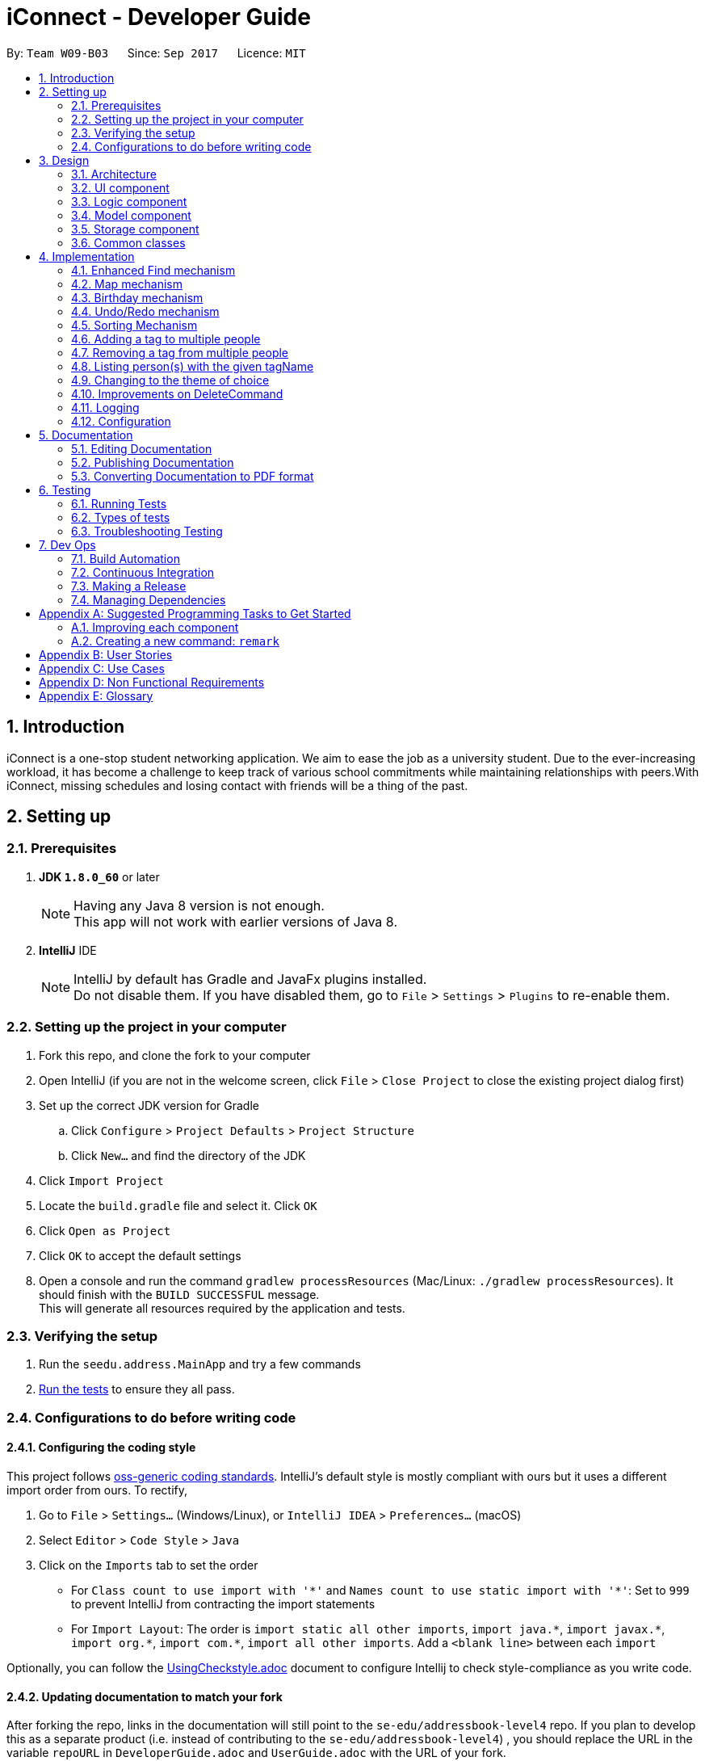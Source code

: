 ﻿= iConnect - Developer Guide
:toc:
:toc-title:
:toc-placement: preamble
:sectnums:
:imagesDir: images
:stylesDir: stylesheets
ifdef::env-github[]
:tip-caption: :bulb:
:note-caption: :information_source:
endif::[]
ifdef::env-github,env-browser[:outfilesuffix: .adoc]
:repoURL: https://github.com/CS2103AUG2017-W09-B3/main/tree/master

By: `Team W09-B03`      Since: `Sep 2017`      Licence: `MIT`

== Introduction

iConnect is a one-stop student networking application. We aim to ease the job as a university student. Due to the ever-increasing workload, it has become a challenge to keep track of various school commitments while maintaining relationships with peers.With iConnect, missing schedules and losing contact with friends will be a thing of the past.

== Setting up

=== Prerequisites

. *JDK `1.8.0_60`* or later
+
[NOTE]
Having any Java 8 version is not enough. +
This app will not work with earlier versions of Java 8.
+

. *IntelliJ* IDE
+
[NOTE]
IntelliJ by default has Gradle and JavaFx plugins installed. +
Do not disable them. If you have disabled them, go to `File` > `Settings` > `Plugins` to re-enable them.


=== Setting up the project in your computer

. Fork this repo, and clone the fork to your computer
. Open IntelliJ (if you are not in the welcome screen, click `File` > `Close Project` to close the existing project dialog first)
. Set up the correct JDK version for Gradle
.. Click `Configure` > `Project Defaults` > `Project Structure`
.. Click `New...` and find the directory of the JDK
. Click `Import Project`
. Locate the `build.gradle` file and select it. Click `OK`
. Click `Open as Project`
. Click `OK` to accept the default settings
. Open a console and run the command `gradlew processResources` (Mac/Linux: `./gradlew processResources`). It should finish with the `BUILD SUCCESSFUL` message. +
This will generate all resources required by the application and tests.

=== Verifying the setup

. Run the `seedu.address.MainApp` and try a few commands
. link:#testing[Run the tests] to ensure they all pass.

=== Configurations to do before writing code

==== Configuring the coding style

This project follows https://github.com/oss-generic/process/blob/master/docs/CodingStandards.md[oss-generic coding standards]. IntelliJ's default style is mostly compliant with ours but it uses a different import order from ours. To rectify,

. Go to `File` > `Settings...` (Windows/Linux), or `IntelliJ IDEA` > `Preferences...` (macOS)
. Select `Editor` > `Code Style` > `Java`
. Click on the `Imports` tab to set the order

* For `Class count to use import with '\*'` and `Names count to use static import with '*'`: Set to `999` to prevent IntelliJ from contracting the import statements
* For `Import Layout`: The order is `import static all other imports`, `import java.\*`, `import javax.*`, `import org.\*`, `import com.*`, `import all other imports`. Add a `<blank line>` between each `import`

Optionally, you can follow the <<UsingCheckstyle#, UsingCheckstyle.adoc>> document to configure Intellij to check style-compliance as you write code.

==== Updating documentation to match your fork

After forking the repo, links in the documentation will still point to the `se-edu/addressbook-level4` repo. If you plan to develop this as a separate product (i.e. instead of contributing to the `se-edu/addressbook-level4`) , you should replace the URL in the variable `repoURL` in `DeveloperGuide.adoc` and `UserGuide.adoc` with the URL of your fork.

==== Setting up CI

Set up Travis to perform Continuous Integration (CI) for your fork. See <<UsingTravis#, UsingTravis.adoc>> to learn how to set it up.

Optionally, you can set up AppVeyor as a second CI (see <<UsingAppVeyor#, UsingAppVeyor.adoc>>).

[NOTE]
Having both Travis and AppVeyor ensures your App works on both Unix-based platforms and Windows-based platforms (Travis is Unix-based and AppVeyor is Windows-based)

==== Getting started with coding

When you are ready to start coding,

1. Get some sense of the overall design by reading the link:#architecture[Architecture] section.
2. Take a look at the section link:#suggested-programming-tasks-to-get-started[Suggested Programming Tasks to Get Started].

== Design

=== Architecture

image::Architecture.png[width="600"]
_Figure 2.1.1 : Architecture Diagram_

The *_Architecture Diagram_* given above explains the high-level design of the App. Given below is a quick overview of each component.

[TIP]
The `.pptx` files used to create diagrams in this document can be found in the link:{repoURL}/docs/diagrams/[diagrams] folder. To update a diagram, modify the diagram in the pptx file, select the objects of the diagram, and choose `Save as picture`.

`Main` has only one class called link:{repoURL}/src/main/java/seedu/address/MainApp.java[`MainApp`]. It is responsible for,

* At app launch: Initializes the components in the correct sequence, and connects them up with each other.
* At shut down: Shuts down the components and invokes cleanup method where necessary.

link:#common-classes[*`Commons`*] represents a collection of classes used by multiple other components. Two of those classes play important roles at the architecture level.

* `EventsCenter` : This class (written using https://github.com/google/guava/wiki/EventBusExplained[Google's Event Bus library]) is used by components to communicate with other components using events (i.e. a form of _Event Driven_ design)
* `LogsCenter` : Used by many classes to write log messages to the App's log file.

The rest of the App consists of four components.

* link:#ui-component[*`UI`*] : The UI of the App.
* link:#logic-component[*`Logic`*] : The command executor.
* link:#model-component[*`Model`*] : Holds the data of the App in-memory.
* link:#storage-component[*`Storage`*] : Reads data from, and writes data to, the hard disk.

Each of the four components

* Defines its _API_ in an `interface` with the same name as the Component.
* Exposes its functionality using a `{Component Name}Manager` class.

For example, the `Logic` component (see the class diagram given below) defines it's API in the `Logic.java` interface and exposes its functionality using the `LogicManager.java` class.

image::LogicClassDiagram.png[width="800"]
_Figure 2.1.2 : Class Diagram of the Logic Component_

[discrete]
==== Events-Driven nature of the design

The _Sequence Diagram_ below shows how the components interact for the scenario where the user issues the command `delete 1`.

image::SDforDeletePerson.png[width="800"]
_Figure 2.1.3a : Component interactions for `delete 1` command (part 1)_

[NOTE]
Note how the `Model` simply raises a `AddressBookChangedEvent` when the Address Book data are changed, instead of asking the `Storage` to save the updates to the hard disk.

The diagram below shows how the `EventsCenter` reacts to that event, which eventually results in the updates being saved to the hard disk and the status bar of the UI being updated to reflect the 'Last Updated' time.

image::SDforDeletePersonEventHandling.png[width="800"]
_Figure 2.1.3b : Component interactions for `delete 1` command (part 2)_

[NOTE]
Note how the event is propagated through the `EventsCenter` to the `Storage` and `UI` without `Model` having to be coupled to either of them. This is an example of how this Event Driven approach helps us reduce direct coupling between components.

The sections below give more details of each component.

=== UI component

image::UiClassDiagram.png[width="800"]
_Figure 2.2.1 : Structure of the UI Component_

*API* : link:{repoURL}/src/main/java/seedu/address/ui/Ui.java[`Ui.java`]

The UI consists of a `MainWindow` that is made up of parts e.g.`CommandBox`, `ResultDisplay`, `PersonListPanel`, `StatusBarFooter`, `BrowserPanel` etc. All these, including the `MainWindow`, inherit from the abstract `UiPart` class.

The `UI` component uses JavaFx UI framework. The layout of these UI parts are defined in matching `.fxml` files that are in the `src/main/resources/view` folder. For example, the layout of the link:{repoURL}/src/main/java/seedu/address/ui/MainWindow.java[`MainWindow`] is specified in link:{repoURL}/src/main/resources/view/MainWindow.fxml[`MainWindow.fxml`]

The `UI` component,

* Executes user commands using the `Logic` component.
* Binds itself to some data in the `Model` so that the UI can auto-update when data in the `Model` change.
* Responds to events raised from various parts of the App and updates the UI accordingly.

=== Logic component

image::LogicClassDiagram.png[width="800"]
_Figure 2.3.1 : Structure of the Logic Component_

image::LogicCommandClassDiagram.png[width="800"]
_Figure 2.3.2 : Structure of Commands in the Logic Component. This diagram shows finer details concerning `XYZCommand` and `Command` in Figure 2.3.1_

*API* :
link:{repoURL}/src/main/java/seedu/address/logic/Logic.java[`Logic.java`]

.  `Logic` uses the `AddressBookParser` class to parse the user command.
.  This results in a `Command` object which is executed by the `LogicManager`.
.  The command execution can affect the `Model` (e.g. adding a person) and/or raise events.
.  The result of the command execution is encapsulated as a `CommandResult` object which is passed back to the `Ui`.

Given below is the Sequence Diagram for interactions within the `Logic` component for the `execute("delete 1")` API call.

image::DeletePersonSdForLogic.png[width="800"]
_Figure 2.3.1 : Interactions Inside the Logic Component for the `delete 1` Command_

=== Model component

image::ModelClassDiagram.png[width="800"]
_Figure 2.4.1 : Structure of the Model Component_

*API* : link:{repoURL}/src/main/java/seedu/address/model/Model.java[`Model.java`]

The `Model`,

* stores a `UserPref` object that represents the user's preferences.
* stores the Address Book data.
* exposes an unmodifiable `ObservableList<ReadOnlyPerson>` that can be 'observed' e.g. the UI can be bound to this list so that the UI automatically updates when the data in the list change.
* does not depend on any of the other three components.

=== Storage component

image::StorageClassDiagram.png[width="800"]
_Figure 2.5.1 : Structure of the Storage Component_

*API* : link:{repoURL}/src/main/java/seedu/address/storage/Storage.java[`Storage.java`]

The `Storage` component,

* can save `UserPref` objects in json format and read it back.
* can save the Address Book data in xml format and read it back.

=== Common classes

Classes used by multiple components are in the `seedu.addressbook.commons` package.

== Implementation

This section describes some noteworthy details on how certain features are implemented.

// tag::findmech[]
=== Enhanced Find mechanism

The enhanced version of find mechanism is facilitated by the `AddressBookParser`, which resides inside `LogicManager`. It allows you to search for person(s) by substrings of multiple different attributes (e.g. `Name`, `Phone`, `Email`, `Address`), which the case is insensitive for `Name`, `Email` and `Address` attributes.

You are only allowed to search by `Name`, `Phone`, `Email` or `Address`. Searching by `Tag` or `Birthday` is not allowed. In order to search by tags, you can use the tag-find (`t-find`) command.

The following diagram shows the inheritance diagram for Find command:

image::LogicCommandClassDiagram.png[width="800"]

When you are using the find command, you need to provided at least one keyword for any available attribute. Keywords of the same attribute need to be grouped together with a prefix (e.g. `n/`, `p/`, `e/`, `a/`). In this case, each prefix is allowed to appear at most once.

During the implementation, `FindCommandParser` class splits the keywords of different attributes by searching for the locations of the prefixes, and then stores the keywords into separate ArrayLists. As a `NameContainsKeywordsPredicate` needs to be passed to `FindCommand` class, all the keywords from the ArrayLists are added to the predicate in order with each prefix added in front for separation.

For example, the parser for name keywords is implemented this way:
[source,java]
----
int indexOfName = trimmedArgs.indexOf(PREFIX_NAME.getPrefix());

if (indexOfName != -1) {
    int index = 0;
    for (int i = 0; i < attributeIndexArray.length; i++) {
        if (attributeIndexArray[i] == indexOfName) {
            index = i;
            break;
        }
    }
    trimmedNames = trimmedArgs.substring(indexOfName + 2, attributeIndexArray[index + 1]).trim();
}

List<String> keyWordsToSearch = new ArrayList<>();

if (trimmedNames != null) {
    String[] nameKeywords = trimmedNames.split(" ");
    keyWordsToSearch.add(PREFIX_NAME.getPrefix());
    for (int i = 0; i < nameKeywords.length; i++) {
        keyWordsToSearch.add(nameKeywords[i]);
    }
}

NameContainsKeywordsPredicate predicate = new NameContainsKeywordsPredicate(keyWordsToSearch);
----

When `FindCommand` class is executing, the keywords are taken out from the predicate and stored into separate ArrayLists again by distinguishing the prefixes stored in front of each type of keywords. The reason we do this twice is because we want to keep the consistency of all the command classes instead of changing the parameter type passed into `FindCommand` class. The contacts can be searched separately by different attributes. For each attribute, every keyword is taken out and compared to the corresponding details of all the persons in the list. Once the keyword is matched to any substring of the person details, then the person's name will be stored into a list. After searching all the keywords, a name list with persons with details matching at least one keyword is obtained and passed to `updateFilteredPersonList` method. Finally, the person list is updated and displayed in the person list panel.

For example, searching for name keywords is implemented this way:
[source,java]
----
for (int i = 0; i < model.getAddressBook().getPersonList().size(); i++) {
    nameList.add(model.getAddressBook().getPersonList().get(i).getName().toString().toLowerCase());
}
for (int i = 0; i < nameKeywords.size(); i++) {
    for (int j = 0; j < nameList.size(); j++) {
        if (nameList.get(j).contains(nameKeywords.get(i).toLowerCase())) {
            matchedNames.add(nameList.get(j));
        }
    }
}

if (namesMatched != null) {
    namesToSearch.addAll(matchedNames);
}

NameContainsKeywordsPredicate updatedPredicate = new NameContainsKeywordsPredicate(namesToSearch);
model.updateFilteredPersonList(updatedPredicate);
----

The following sequence diagram shows how the find command works:

image::FindCommandSequenceDiagram.png[width="800"]

[NOTE]
If no argument is provided after the command word, an invalid format message will be shown.


[NOTE]
If no prefix is found inside the argument, then an invalid format message will be shown.


[NOTE]
If some dummy values are found before the first prefix and after the command word, then an invalid format message will be shown.


[NOTE]
If no keywords are provided after a prefix, then an invalid format message will be shown.


[NOTE]
If more than one same prefix is provided, then the person list will be searched only by keywords behind the first prefix.

==== Design Considerations

**Aspect:** Find person by `Address` keyword +
**Alternative 1 (current choice):** Find person by a single `Address` keyword +
**Pros:** We will not need to separate multiple addresses since it is difficult to distinguish. +
**Cons:** It is inconvenient to find multiple persons from different locations. +
**Alternative 2:** Separate different addresses by a special character (e.g. `;` or `*`) +
**Pros:** You are able to find person(s) staying at different locations. +
**Cons:** The find command becomes very long. It is hard for you to type all the addresses correctly.
// end::findmech[]

// tag::mapmech[]
=== Map mechanism

Map function shows you the home address of a person in Google Map, which is displayed in the centre browser view panel. It allows you to see your friend's location by specifying the index number of the person inside the app. In addition, by entering your current location, it can also show you the shortest path from your location to the selected person's location.

You are not allowed to find the locations of multiple persons by using this feature. Also, only one starting location is allowed when you are trying to find the route.

The following diagram shows the inheritance diagram for the Map commands:

image::MapCommandClassDiagram.png[width="800"]

When you are using the map-show `(m-show)` command, you need to specify the index number of the person whom you would like to see the location of. As for the map-route `(m-route)` command, apart from specifying the index number, you also need to add a prefix `a/` before you enter your current location. The prefix should appear only once.

During the implementation, map command parser class extracts the index number of the contact and passes the value to the corresponding map command. For `m-route` command, the parser class also extracts your current location by using the prefix symbol. The map command classes will post and raise an event once they are called, based on the parameters they have received.

If you enter `m-show` command, a `BrowserPanelShowLocationEvent` will start. It will build a Google map URL with the specified location of the person selected, and load the Google map in the browser panel.

The event for showing the location is implemented this way:
[source,java]
----
public class BrowserPanelShowLocationEvent extends BaseEvent {

    private final ReadOnlyPerson person;

    public BrowserPanelShowLocationEvent(ReadOnlyPerson person) {
        this.person = person;
    }

    @Override
    public String toString() {
        return this.getClass().getSimpleName();
    }

    public ReadOnlyPerson getNewSelection() {
        return person;
    }
}
----

The browser panel class that handles this event is implemented this way:
[source,java]
----
public void loadLocationPage(ReadOnlyPerson person) {
    loadPage(GOOGLE_MAP_SEARCH_URL_PREFIX + person.getAddress().toString().replaceAll(" ", "+")
            + GOOGLE_MAP_SEARCH_URL_SUFFIX);
}

public void loadPage(String url) {
    Platform.runLater(() -> browser.getEngine().load(url));
}

private void handleBrowserPanelShowLocationEvent(BrowserPanelShowLocationEvent event) {
    logger.info(LogsCenter.getEventHandlingLogMessage(event));
    loadLocationPage(event.getNewSelection());
}
----

If you enter `m-route` command, a `BrowserPanelFindRouteEvent` will start. It will build a Google map URL with the specified location of the person selected and your location, and load the Google map in the browser panel.

The event for displaying the route is implemented this way:
[source,java]
----
public class BrowserPanelFindRouteEvent extends BaseEvent {

    private final ReadOnlyPerson person;
    private final String address;

    public BrowserPanelFindRouteEvent(ReadOnlyPerson person, String address) {
        this.person = person;
        this.address = address;
    }

    @Override
    public String toString() {
        return this.getClass().getSimpleName();
    }

    public ReadOnlyPerson getSelectedPerson() {
        return person;
    }

    public String getAddress() {
        return address;
    }
}
----

The browser panel class that handles this event is implemented this way:
[source,java]
----
public void loadRoutePage(ReadOnlyPerson person, String address) {
    String startLocation = address.trim().replaceAll(" ", "+");
    String endLocation = person.getAddress().toString().trim().replaceAll(" ", "+");
    loadPage(GOOGLE_MAP_DIRECTION_URL_PREFIX + startLocation
            + GOOGLE_MAP_SEARCH_URL_SUFFIX + endLocation
            + GOOGLE_MAP_SEARCH_URL_SUFFIX);
}

public void loadPage(String url) {
    Platform.runLater(() -> browser.getEngine().load(url));
}

private  void handleBrowserPanelFindRouteEvent(BrowserPanelFindRouteEvent event) {
    logger.info(LogsCenter.getEventHandlingLogMessage(event));
    loadRoutePage(event.getSelectedPerson(), event.getAddress());
}
----

The following sequence diagrams show you how the Map commands work:

image::MapShowCommandSequenceDiagram.png[width="800"]

image::MapRouteCommandSequenceDiagram.png[width="800"]

[NOTE]
If no argument is provided after the command word, an invalid format message will be shown.


[NOTE]
If the index number provided is out of the bound of person list, an invalid person index message will be shown.


[NOTE]
If no prefix is found inside the argument when typing `m-route` command, then an invalid format message will be shown.

==== Design Considerations

**Aspect:** Locate a person in Google map +
**Alternative 1 (current choice):** Add the string value of address to Google map URL +
**Pros:** The process of finding the location using Google map is simple and straightforward. +
**Cons:** Google map is not able to find the location or route if the location is not in Singapore. +
**Alternative 2:** Use some other online maps (e.g. Baidu Map) +
**Pros:** You are able to find the location in the map even it is not in Singapore. +
**Cons:** The URL will not be changing during the process, thus it is not easy to achieve the map functions.
// end::mapmech[]

// tag::birthdaymech[]
=== Birthday mechanism

The birthday feature allows you to add/update/remove birthday to a selected person. The birthday value is not required when you add a person, since you might not know the birthday of every person. You are not allowed to use `edit` command to update person's birthday.

When you are executing the birthday related commands, only one person is allowed to be selected. The `BIRTHDAY` parameter needs to follow DD/MM/YYYY format. Only the valid date values are allowed to be stored into person's birthday.

The following diagram shows the inheritance diagram for Birthday commands:

image::BirthdayCommandClassDiagram.png[width="800"]

During the implementation, birthday commands parser classes extracts the index number of the person as well as birthday value, and passes them to the corresponding birthday classes. The default birthday value of each person is `01/01/1900`. To add birthday to a person, we actually updated the person's birthday with the new birthday value. To delete a person's birthday, we just update the person's birthday and set it as default value. Updating a person's birthday is similar to adding birthday to the person. The two functions are the same in implementation.

Each time a person is selected from the person list panel, we check the value of the selected person's birthday. If it is default value, it will not be shown in the person details panel.

The adding birthday function is implemented this way:
[source,java]
----
List<ReadOnlyPerson> lastShownList = model.getFilteredPersonList();
    if (targetIndex.getZeroBased() >= lastShownList.size()) {
        throw new CommandException(Messages.MESSAGE_INVALID_PERSON_DISPLAYED_INDEX);
    }

    ReadOnlyPerson currentPerson = lastShownList.get(targetIndex.getZeroBased());
    Person personToEdit = (Person) lastShownList.get(targetIndex.getZeroBased());
    personToEdit.setBirthday(birthdayToAdd);

    try {
        model.updatePerson(currentPerson, personToEdit);
    } catch (DuplicatePersonException dpe) {
        throw new CommandException(MESSAGE_DUPLICATE_PERSON);
    } catch (PersonNotFoundException pnfe) {
        throw new AssertionError("The target person cannot be missing");
    }

    model.updateFilteredPersonList(PREDICATE_SHOW_ALL_PERSONS);

    EventsCenter.getInstance().post(new JumpToListRequestEvent(targetIndex));

    return new CommandResult(String.format(MESSAGE_ADD_BIRTHDAY_SUCCESS, personToEdit));
----

The removing birthday function is implemented this way:
[source,java]
----
List<ReadOnlyPerson> lastShownList = model.getFilteredPersonList();
    if (targetIndex.getZeroBased() >= lastShownList.size()) {
        throw new CommandException(Messages.MESSAGE_INVALID_PERSON_DISPLAYED_INDEX);
    }

    ReadOnlyPerson currentPerson = lastShownList.get(targetIndex.getZeroBased());
    Person personToEdit = (Person) lastShownList.get(targetIndex.getZeroBased());
    Birthday birthdayToAdd = new Birthday();
    personToEdit.setBirthday(birthdayToAdd);

    try {
        model.updatePerson(currentPerson, personToEdit);
    } catch (DuplicatePersonException dpe) {
        throw new CommandException(MESSAGE_DUPLICATE_PERSON);
    } catch (PersonNotFoundException pnfe) {
        throw new AssertionError("The target person cannot be missing");
    }

    model.updateFilteredPersonList(PREDICATE_SHOW_ALL_PERSONS);

    EventsCenter.getInstance().post(new JumpToListRequestEvent(targetIndex));

    return new CommandResult(String.format(MESSAGE_REMOVE_BIRTHDAY_SUCCESS, personToEdit));
----

The following sequence diagrams show you how the birthday commands work:

image::BirthdayAddCommandSequenceDiagram.png[width="800"]

image::BirthdayRemoveCommandSequenceDiagram.png[width="800"]

[NOTE]
If no argument is provided after the command word, an invalid format message will be shown.


[NOTE]
If the index number provided is out of the bound of person list, an invalid person index message will be shown.


[NOTE]
If an invalid birthday is provided for birthday-remove command, an invalid input birthday message will be shown.

==== Design Considerations

**Aspect:** Birthday value of a contact +
**Alternative 1 (current choice):** Every person without specifying a birthday has a default birthday value `01/01/1900` +
**Pros:** It is easy to create a person object without specifying the birthday value. +
**Cons:** The birthday will not be shown in the person details panel if the person's birthday is exactly the default birthday. +
**Alternative 2:** Initialize a person's birthday only when a birthday is added to the person, and set the birthday object as `null` when deleting the birthday +
**Pros:** There is no default birthday for each person, thus any date can be shown in person details panel. +
**Cons:** It is not convenient every time we want to create a new person object.
// end::birthdaymech[]

// tag::undoredo[]
=== Undo/Redo mechanism

The undo/redo mechanism is facilitated by an `UndoRedoStack`, which resides inside `LogicManager`. It supports undoing and redoing of commands that modifies the state of the address book (e.g. `add`, `edit`). Such commands will inherit from `UndoableCommand`.

`UndoRedoStack` only deals with `UndoableCommands`. Commands that cannot be undone will inherit from `Command` instead. The following diagram shows the inheritance diagram for commands:

image::LogicCommandClassDiagram.png[width="800"]

As you can see from the diagram, `UndoableCommand` adds an extra layer between the abstract `Command` class and concrete commands that can be undone, such as the `DeleteCommand`. Note that extra tasks need to be done when executing a command in an _undoable_ way, such as saving the state of the address book before execution. `UndoableCommand` contains the high-level algorithm for those extra tasks while the child classes implements the details of how to execute the specific command. Note that this technique of putting the high-level algorithm in the parent class and lower-level steps of the algorithm in child classes is also known as the https://www.tutorialspoint.com/design_pattern/template_pattern.htm[template pattern].

Commands that are not undoable are implemented this way:
[source,java]
----
public class ListCommand extends Command {
    @Override
    public CommandResult execute() {
        // ... list logic ...
    }
}
----

With the extra layer, the commands that are undoable are implemented this way:
[source,java]
----
public abstract class UndoableCommand extends Command {
    @Override
    public CommandResult execute() {
        // ... undo logic ...

        executeUndoableCommand();
    }
}

public class DeleteCommand extends UndoableCommand {
    @Override
    public CommandResult executeUndoableCommand() {
        // ... delete logic ...
    }
}
----

Suppose that the user has just launched the application. The `UndoRedoStack` will be empty at the beginning.

The user executes a new `UndoableCommand`, `delete 5`, to delete the 5th person in the address book. The current state of the address book is saved before the `delete 5` command executes. The `delete 5` command will then be pushed onto the `undoStack` (the current state is saved together with the command).

image::UndoRedoStartingStackDiagram.png[width="800"]

As the user continues to use the program, more commands are added into the `undoStack`. For example, the user may execute `add n/David ...` to add a new person.

image::UndoRedoNewCommand1StackDiagram.png[width="800"]

[NOTE]
If a command fails its execution, it will not be pushed to the `UndoRedoStack` at all.

The user now decides that adding the person was a mistake, and decides to undo that action using `undo`.

We will pop the most recent command out of the `undoStack` and push it back to the `redoStack`. We will restore the address book to the state before the `add` command executed.

image::UndoRedoExecuteUndoStackDiagram.png[width="800"]

[NOTE]
If the `undoStack` is empty, then there are no other commands left to be undone, and an `Exception` will be thrown when popping the `undoStack`.

The following sequence diagram shows how the undo operation works:

image::UndoRedoSequenceDiagram.png[width="800"]

The redo does the exact opposite (pops from `redoStack`, push to `undoStack`, and restores the address book to the state after the command is executed).

[NOTE]
If the `redoStack` is empty, then there are no other commands left to be redone, and an `Exception` will be thrown when popping the `redoStack`.

The user now decides to execute a new command, `clear`. As before, `clear` will be pushed into the `undoStack`. This time the `redoStack` is no longer empty. It will be purged as it no longer make sense to redo the `add n/David` command (this is the behavior that most modern desktop applications follow).

image::UndoRedoNewCommand2StackDiagram.png[width="800"]

Commands that are not undoable are not added into the `undoStack`. For example, `list`, which inherits from `Command` rather than `UndoableCommand`, will not be added after execution:

image::UndoRedoNewCommand3StackDiagram.png[width="800"]

The following activity diagram summarize what happens inside the `UndoRedoStack` when a user executes a new command:

image::UndoRedoActivityDiagram.png[width="200"]

==== Design Considerations

**Aspect:** Implementation of `UndoableCommand` +
**Alternative 1 (current choice):** Add a new abstract method `executeUndoableCommand()` +
**Pros:** We will not lose any undone/redone functionality as it is now part of the default behaviour. Classes that deal with `Command` do not have to know that `executeUndoableCommand()` exist. +
**Cons:** Hard for new developers to understand the template pattern. +
**Alternative 2:** Just override `execute()` +
**Pros:** Does not involve the template pattern, easier for new developers to understand. +
**Cons:** Classes that inherit from `UndoableCommand` must remember to call `super.execute()`, or lose the ability to undo/redo.

---

**Aspect:** How undo & redo executes +
**Alternative 1 (current choice):** Saves the entire address book. +
**Pros:** Easy to implement. +
**Cons:** May have performance issues in terms of memory usage. +
**Alternative 2:** Individual command knows how to undo/redo by itself. +
**Pros:** Will use less memory (e.g. for `delete`, just save the person being deleted). +
**Cons:** We must ensure that the implementation of each individual command are correct.

---

**Aspect:** Type of commands that can be undone/redone +
**Alternative 1 (current choice):** Only include commands that modifies the address book (`add`, `clear`, `edit`). +
**Pros:** We only revert changes that are hard to change back (the view can easily be re-modified as no data are lost). +
**Cons:** User might think that undo also applies when the list is modified (undoing filtering for example), only to realize that it does not do that, after executing `undo`. +
**Alternative 2:** Include all commands. +
**Pros:** Might be more intuitive for the user. +
**Cons:** User have no way of skipping such commands if he or she just want to reset the state of the address book and not the view. +
**Additional Info:** See our discussion  https://github.com/se-edu/addressbook-level4/issues/390#issuecomment-298936672[here].

---

**Aspect:** Data structure to support the undo/redo commands +
**Alternative 1 (current choice):** Use separate stack for undo and redo +
**Pros:** Easy to understand for new Computer Science student undergraduates to understand, who are likely to be the new incoming developers of our project. +
**Cons:** Logic is duplicated twice. For example, when a new command is executed, we must remember to update both `HistoryManager` and `UndoRedoStack`. +
**Alternative 2:** Use `HistoryManager` for undo/redo +
**Pros:** We do not need to maintain a separate stack, and just reuse what is already in the codebase. +
**Cons:** Requires dealing with commands that have already been undone: We must remember to skip these commands. Violates Single Responsibility Principle and Separation of Concerns as `HistoryManager` now needs to do two different things. +
// end::undoredo[]

//tag::sortmech[]
=== Sorting Mechanism

The sorting mechanism is facilitated by `SortCommandParser` and `SortCommand`, with both classes residing in the `Logic` component of the address book. Since the address book state will be modified during the sorting process, the `sort` has to be undoable.

`SortCommandParser` takes in an argument in the form of `[PREFIX]/[ORDER]` that defines how `UniquePersonList` should be sorted, with `PREFIX` specifying the sort type and `ORDER` specifying the sort order. It first checks for validity against a regular expression. Once verified, the argument will be tokenized to identify the sort order and sort type. A `SortCommand` object is then created with the identified sort type and sort order.

The `PREFIX` can be any of the following: `n/` for sorting persons by name, `p/` for sorting persons by phone number, `e/` for sorting persons by email, `a/` for sorting persons by address and `t/` for sorting persons by the time they was first added into the address book. The `ORDER` can be either `asc` for sorting in ascending order or `dsc` for sorting in descending order. Suppose both `PREFIX` and `ORDER` are not specified, the argument will be defaulted to name in ascending order. Alternatively, suppose the `ORDER` is not specified, it will be defaulted to ascending.

Upon execution of `SortCommand`, a `Comparator<ReadOnlyPerson>` will be initialised based on the sort type and sort order it receives. A `sortPerson` function call will be made to `Model`, which propagates down to `UniquePersonList`, where the sorting of the `internalList` occurs. Since sorting of `internalList` results in the change of state to address book, `SortCommand` is to be implemented as an `UndoableCommand`.

image::LogicCommandClassDiagram_Sort.png[width="800"]

[NOTE]
Implementation of Sorting Mechanism requires both the manipulation of `Logic` and `Model` component of address book.

The following sequence diagram shows the flow of operation from the point the address book receives an input to the output of the result.

image::SortPersonSdForLogic.png[width="800"]

[NOTE]
If the list is found to be empty, an `EmptyListException` will be thrown from `UniquePersonList`. The command should be terminated without any state change, keeping the redoStack clean of changes.

==== Design Considerations

**Aspect:** Initialising of `Comparator<ReadOnlyPerson>` +
**Alternative 1 (current choice):** Initialise in `SortCommand` +
**Pros:** Clear separation of concerns, `SortCommandParser` to handle identifying of attribute to sort by only. +
**Cons:** Hard for new developers to follow as other commands like `AddCommand` handles object creation in its parser. +
**Alternative 2: ** Initialise in `UniquePersonList` +
**Pros:** Straightforward as initialises the `Comparator` where it is used. +
**Cons:** `UniquePersonList` is at a lower level and should only handle a minimal set of `Person` related operations, and not logical operations like string matching. +

---

**Aspect:** Sorting by multiple attribute +
**Alternative 1 (current choice):** Only allows sorting by single attribute +
**Pros:** Fast and arguments to input is straightforward. +
**Cons:** Unable to have fine grain control of how list should appear. +
**Alternative 2:** Allow sorting by multiple attribute +
**Pros:** Enables fine grain control of how list should appear. +
**Cons:** Not necessary as effect is only obvious when contact list is long and has multiple common names. As target audience for iConnect are students, contact list will not be more than few thousand contacts long. +

---

**Aspect:** Justification for sorting contacts by time added +
**Alternative 1 (current choice):** Allows sorting by time added +
**Pros:** iConnect is design to be an all-in-one scheduling app where it is left open for extended period of time for students to check schedule. Previous implementations required user to exit and relaunch the application for viewing contacts in chronological order again. By allowing sorting by time added, user are also able to toggle to see recently added contacts first. +
**Cons:** Extra attribute has to be added to each user. +
**Alternative 2:** Not implementing sorting by time added +
**Pros:** Can be achieved by restarting app. +
**Cons:** Requires restarting of app which waste time and processing resources when list is long. +
//end::sortmech[]

// tag::tagadd[]
=== Adding a tag to multiple people

Adding a tag to multiple people is facilitated by `TagAddCommand`, which extends `UndoableCommand`, it supports undoing and redoing of commands that modifies the state of the address book.

The following sequence diagram shows the flow of operation from the point the address book receives an input to the output of the result.

image::TagAddCommandSequenceDiagram.png[width="800"]

TagAddCommand is implemented in this way:
[source,java]
----
public class TagAddCommand extends UndoableCommand {
@Override
    public CommandResult executeUndoableCommand() throws CommandException {
        // ... TagAddCommand logic ...
    }
}
----

For example, the user input might be `t-add 1 2 3 college friend`. +

After the command word `t-add` is parsed at the `AddresBookParser`, the remaining user input(indices in the list, tag to add), in the example `1 2 3 college friend`, will be passed to and parsed by `TagAddCommandParser`.

Different from the previous limitation on the choice of word for `tag`, which is `Alnum`, we allow multiple words `tagName` as well, such as `college friend`.

The change of `tagName` format requires a new algorithm for parsing in the `TagAddCommandParser`.
The key is to differentiate between indices and `tagName`. The parser algorithm would first split the input string into parts by space as delimiter. +
It would then determine whether each part is a word or a number, the parser keeps track of the last recognized number.
After processing the entire user input, the parser would treat all parts before the last recognized number as indices and those after it as `tagName`.
In this case, as `3` is the last part that is numeric, `1 2 3` is treated as indices and `college friend` is treated as `tagName`. +

The command `t-add` is also used to add in `favourite` tag, for example `t-add 1 2 3 favourite`. +
Person(s) with `favourite` tag will have a small coral circle next to the person's name. And person(s) with `favourite` tag would always be pinned to top of the person list. +
We also allow other words containing `fav` as `favourite`, such as `favo`. +

The `TagAddCommandParser` returns `TagAddCommand` after execution, which will be further processed by `logic` component.

TagAddCommandParser is implemented in this way:
[source,java]
----
public class TagAddCommandParser implements Parser<TagAddCommand> {

    public TagAddCommand parse(String args) throws ParseException {
        // ... TagAddCommandParser logic ...
    }
}
----

==== Design Considerations

**Aspect:** Implementation of adding a tag to person(s) by indices +
**Alternative 1 (current choice):** Add a new Command class `TagAddCommand` +
**Pros:** Having a separate command for adding a tag is consistent with a series of tag related operations we designed to have. We can implements `UndoableCommand` Abstract Class, so that we have undo/redo functionality +
**Cons:** Have to add in a new Command class and the corresponding parser class +
**Alternative 2:** Rewrite EditCommand class +
**Pros:** We only need to change a small part of code and the undo/redo functionality can be preserved +
**Cons:** The current `EditCommand` only enables the user to edit one person at a time, which makes adding a tag to multiple contacts tedious.

---

**Aspect:** Implementation of parsing a TagAddCommand +
**Alternative 1 (current choice):** Add a new Parser class `TagAddCommandParser` +
**Pros:** We can design the input format for TagAddCommand and customize the parser +
**Cons:** Have to add in a new Parser class +
**Alternative 2:** Rewrite EditCommandParser class +
**Pros:** We only need to change a small part of code +
**Cons:** User input is restricted by the EditCommand input format.

---

**Aspect:** Whether to accept user input that has partially invalid indices +
**Alternative 1 (current choice):** Do not accept +
**Pros:** Easy to implement +
**Cons:** User have to type in the valid indices again +
**Alternative 2:** Ignore the invalid indices +
**Pros:** It is efficient for the user +
**Cons:** Difficult to implement.

---

**Aspect:** Whether to have another command to set person(s) as `favourite` +
**Alternative 1 (current choice):** Setting `favourite` utilize the current `t-add` command +
**Pros:** User does not need to remember extra commands and treating `favourite` as `tag` is intuitive. Other tag-related operations such as `t-remove` and `t-find` can also be used to manipulate `favourite` tag +
**Cons:** Computational costly to determine whether person(s) are set as `favourite`, as the entire `tagList` needs to be iterated +
**Alternative 2:** Have a separate set of commands for `favourite` +
**Pros:** Have a clear separation of functions +
**Cons:** Not user friendly.
// end::tagadd[]

// tag::tagremove[]
=== Removing a tag from multiple people

You can remove a tag from multiple people. This is realized using `TagRemoveCommand`, which extends `UndoableCommand`, it supports undoing and redoing of commands that modifies the state of the address book.

The following sequence diagram shows the flow of operation from the point the address book receives an input to the output of the result.

image::TagRemoveCommandSequenceDiagram.png[width="800"]

TagRemoveCommand is implemented in this way:
[source,java]
----
public class TagRemoveCommand extends UndoableCommand {
@Override
    public CommandResult executeUndoableCommand() throws CommandException {
        // ... TagRemoveCommand logic ...
    }
}
----

For example, the user input might be `t-remove 1 2 3 college friend`. +
After the command word `t-remove` is parsed at the `AddresBookParser`, the remaining user input(indices in the list, tag to remove), in the example `1 2 3 college friend`, will be passed to and parsed by `TagRemoveCommandParser`.

We also support multiple words as `tagName`, as long as the first word in `tagName` is not a number. +
This is because the key is to differentiate between indices and `tagName` is by identifying the last recognized number. If a `tagName` has its first word as a number, that word would be treated as index instead. +
In this case, as `3` is the last part that is numeric, `1 2 3` is treated as indices and `college friend` is treated as `tagName`. +

`tagName` keyed in by the user must be of the exact match with the actual `tagName` in order for that `tag` to be removed successfully except for `favourite` tag. +
As `tagName` for `favourite` is not shown explicitly to the user other than a coral circle next to the person(s) name, and user can key in any words containing `fav` to indicate `favourite`, +
It would unpractical to still look for exact match for `tagName`, thus, additional checks need to be done to determine whether the user wants to remove a `favourite` and whether the person(s) selected has `favourite` tag.

The `TagRemoveCommandParser` returns `TagRemoveCommand` after execution, which will be further processed by `logic` component.

TagRemoveCommandParser is implemented in this way:
[source,java]
----
public class TagRemoveCommandParser implements Parser<TagRemoveCommand> {

    public TagRemoveCommand parse(String args) throws ParseException {
        // ... TagRemoveCommandParser logic ...
    }
}
----

==== Design Considerations

**Aspect:** Whether to accept user input that has partially invalid indices +
**Alternative 1 (current choice):** Do not accept +
**Pros:** Easy to implement +
**Cons:** User have to type in the valid indices again +
**Alternative 2:** Ignore the invalid indices +
**Pros:** It is efficient for the user +
**Cons:** Difficult to implement.

**Aspect:** Whether to accept user input that includes someone without the given tag to remove +
**Alternative 1 (current choice):** Do not accept +
**Pros:** Easy to implement +
**Cons:** User have to type in the valid indices again +
**Alternative 2:** Ignore the invalid indices +
**Pros:** It is efficient for the user +
**Cons:** Difficult to implement and might be an issue for undo/redo operation.

**Aspect:** Whether to accept user to key in only substring of `tagName` to remove that tag +
**Alternative 1 (current choice):** Do not accept except for `favourite` tag +
**Pros:** Prevent the user from removing extra `tags` +
**Cons:** User have to type in multiple times to remove similar `tag`s such as `friend` and `college friend` +
**Alternative 2:** Remove all `tag`s containing the given substring +
**Pros:** Efficient for the user +
**Cons:** The user might not want to remove all tags containing the substring.
// end::tagremove[]

// tag::tagfind[]
=== Listing person(s) with the given tagName

You can find out person(s) with the given `tagName`. This is realized using `TagFindCommand`.

The following sequence diagram shows the flow of operation from the point the address book receives an input to the output of the result.

image::TagFindCommandSequenceDiagram.png[width="800"]

`t-find` command shows all person(s) with tag containing or contained in the given `tagName`. TagFindCommandParser passes a TagMatchingKeywordPredicate to TagFindCommand to update filteredPersonList.
//end::tagfind[]

// tag::changetheme[]
=== Changing to the theme of choice

You can change to your theme of choice. There are 3 themes currently, `Twilight`, `Sunburst` and `Minimalism`. This command is not undoable.

SwitchThemeCommand is implemented in this way:

For example, the user input might be `theme Twilight`. +
After the command word `theme` is parsed at the `AddresBookParser`, the remaining user input(theme of choice), in the example `Twilight`, will be passed to and parsed by `SwitchThemeCommandParser`.
We also support other words other than the actual theme name for theme of choice, it might also be `dark` for `Twilight`; `bright` for `Sunburst` and `default` for `Minimalism`. +
If you only key in `theme`, an error message suggesting the use of this command will be shown in the `result box`. +
You can just key in the index of your theme of choice instead of the words. +

image::SwitchThemeCommandErrorMessage.png[width="800"]

If you key in an invalid index, an error message suggesting invalid index will be shown in the `result box`.

image::SwitchThemeCommandInvalidIndex.png[width="800"]

If you key in an unknown theme word, an error message suggesting unknown theme word will be shown in the `result box`.

image::SwitchThemeCommandInvalidWord.png[width="800"]

The `SwitchThemeParser` returns `SwitchThemeCommand` after execution, which will be further processed by `logic` component.

==== Design Considerations

**Aspect:** How to make the command more intuitive +
**Alternative 1 (current choice):** Accept more aliases for theme of choice +
**Pros:** The user does not need to type the full theme name +
**Cons:** Difficult to implement +
**Alternative 2:** Accept only the official theme names +
**Pros:** Easy to implement +
**Cons:** Not user friendly.
// end::changetheme[]

// tag::delete[]
=== Improvements on DeleteCommand

We have improved the delete command to let it be able to delete by multiple indexes or a name with prefix. The reason why we do this is to improve the efficiency to delete the contacts.The prefix for deleting by name is `n/`. The prefix for deleting by indexes is `I/`.

The following sequence diagram shows how the delete command works:

image::DeleteCommandSequenceDiagram.png[width="800"]

You can see that the way we implemented this is to change the DeleteCommandParser and DeleteCommand.

As for the DeleteCommandParser, we check whether there is the prefix we want in the userInput. Once the prefix is identified, if it is a `n/`, it will directly return back the parameters to DeleteCommand. If it is a `I/`, the parameters will be parsed by ParserUtil and return back the results to DeleteCommand.

For example, the parser for Index is implemented this way:
[source,java]
----
public static ArrayList<Index> parseIndexes(String oneBasedIndexes) throws IllegalValueException {
        String[] ns = oneBasedIndexes.trim().split(" ");
        ArrayList<Index> numbers = new ArrayList<>();
        boolean allvalid = true;
        for (String a : ns) {
            String s = a.trim();
            if (StringUtil.isNonZeroUnsignedInteger(s)) {
                numbers.add(Index.fromOneBased(Integer.parseInt(s)));
            } else {
                allvalid = false;

            }
        }
        if (!allvalid) {
            throw new IllegalValueException(MESSAGE_INVALID_INDEX);
        }
        return numbers;

    }
----

As for the DeleteCommand, you can use it to deal with two kinds of parameters: a list of indexes or a name string. If it is a list of indexes, the DeleteCommand will check whether the indexes are within the size of all persons and assert command failure if there is an illegal index. If it is a name string, the DeleteCommand will assert command failure when there is no such person in the list with name given and when there are multiple persons with the same name given.

For example, the command delete people by index is implemented this way:
[source,java]
----
 List<ReadOnlyPerson> lastShownList =  model.getFilteredPersonList();
 ArrayList<ReadOnlyPerson> personstodelete =  new ArrayList<ReadOnlyPerson>();
 //...delete name logic
 for (Index s: targetIndexs) {
     if (s.getZeroBased() >= lastShownList.size()) {
          allvalid = false;
         } else {
          personstodelete.add(lastShownList.get(s.getZeroBased()));
          exist = true;
         }
 }
 //...dealing duplicate logic...
 if (allvalid && exist) {
    try {
        model.deletePerson(personstodelete);
    }
    //...catch exception logic...
 }
----
[NOTE]
If your input doesn't start with correct prefix, then the command can't identify what kind of input it deals with, and a `ParseException` will be thrown when parsing.

[NOTE]
If your input contains illegal values or nothing after the prefix, the the command can't identify the target person, and a `ParseException` will be thrown when parsing.

[NOTE]
If your input is index and it is out of bound of person list, then the command can't find the person to delete, and a `CommandException` will be thrown when processsing.

[NOTE]
If your input is a name and there is no person with such name in the list, then the command can't find the person to delete, and a `CommandException` will be thrown when processsing.

Moreover, if there is more than one person in the list with the name give, then the command don't know which one ot delete. It will show all the person with same name in GUI and remind the user to choose one to delete.


==== Design Considerations

**Aspect:**  Implementation of `DeleteCommandParser` +
**Alternative 1 (current choice):**  Add a prefix after the command word to distinguish between delete by name or indexes. +
**Pros:**  It is more convenient to identify the type of input to deal with. +
**Cons:**  It is less convenient for users to type in the prefix. +
**Alternative 2:** Use the type of first input word after command word to differentiate. +
**Pros:**  It is more convenient for the users to type. +
**Cons:** It is harder for the developer to find the type if the users give a name with all numbers to a contact.

---

**Aspect:**  How to deal with multiple persons with same name condition +
**Alternative 1 (current choice):**  Do not delete the persons and show all the persons with the same target name on the list. Remind the user to decide which one to delete. +
**Pros:**  It considers more about the users. Try to ensure the target is the person who the users want to delete. +
**Cons:**  It cost users more time to delete a person if they don't know the index of the target. +
**Alternative 2:** Delete the first person with the name in the list and show it to user. +
**Pros:**  It cost users less time to delete a person if they know the sequence of the persons with the same name. +
**Cons:** It is hard to guarantee the right person is deleted. The user may need to redo to fix it.
// end::delete[]

// tag::help[]
===Improvement on HelpCommand

We make the help command to be able to alert the usage of a speified command.

The way we do it is to make the help command paser to identify the command word after 'help' and show the command usage of that command.

For example, you can see the implementation of the help command parser as follow:
[source,java]
----
public HelpCommand parse(String args) throws ParseException {
    String input = args.toLowerCase().trim();

    if (input.equals(AddCommand.COMMAND_WORD) || input.equals(AddCommand.COMMAND_WORD_2)
        || input.equals(AddCommand.COMMAND_WORD_3)) {
        return new HelpCommand("add");
    }//... other command logic...
}
----
[NOTE]
If the input command word after 'help' can not be identified, then you will see the whole UserGuide.
// end::help[]

// tag::bin[]
===RecycleBin Mechanism

We design a recycle bin in the iConnect to store the person removed from address book. In this way, users can restore the people they wrongly deleted. You may think that it can be done by udno/redo command. Actually, if users want to restore a person they deleted long time ago, then the undo/redo command would not hlep.

The users can interact with bin using four commands:'bin-list', 'bin-delete', 'bin-clear', 'bin-restore';

The way we deal with recycle bin storage is the same as we deal with addressbook storage. We store the recycle bin as a xml file and read and save it in the same way as address book storage. Then we put the addressbook and recycleibn into model.

*Bin commands*

* `bin-list` : List all the people in the recycle bin in list.
* `bin-delete` : Delete the people in the recycle bin by index as shown in the list.
* `bin-clear` : Delete all the peopel in the recycle bin.
* `bin-restore` : Restore the people in the recycle bin to address book by index.

[NOTE]
If we find duplicate people when moving a person to recyclebin or moving a person to addressbook, then this person will be omitted and directly remove.
// end::bin[]

// tag::export[]
===Exporting

We are using 'java.io.File' and 'java.io.FileWriter' to export address book data.

* The filepath should be a complete path to a specific location of a empty txt file in your computer.
* The order of the output information is 'person', 'tag', 'event';
// end::export[]

=== Logging

We are using `java.util.logging` package for logging. The `LogsCenter` class is used to manage the logging levels and logging destinations.

* The logging level can be controlled using the `logLevel` setting in the configuration file (See link:#configuration[Configuration])
* The `Logger` for a class can be obtained using `LogsCenter.getLogger(Class)` which will log messages according to the specified logging level
* Currently log messages are output through: `Console` and to a `.log` file.

*Logging Levels*

* `SEVERE` : Critical problem detected which may possibly cause the termination of the application
* `WARNING` : Can continue, but with caution
* `INFO` : Information showing the noteworthy actions by the App
* `FINE` : Details that is not usually noteworthy but may be useful in debugging e.g. print the actual list instead of just its size

=== Configuration

Certain properties of the application can be controlled (e.g App name, logging level) through the configuration file (default: `config.json`).



== Documentation

We use asciidoc for writing documentation.

[NOTE]
We chose asciidoc over Markdown because asciidoc, although a bit more complex than Markdown, provides more flexibility in formatting.

=== Editing Documentation

See <<UsingGradle#rendering-asciidoc-files, UsingGradle.adoc>> to learn how to render `.adoc` files locally to preview the end result of your edits.
Alternatively, you can download the AsciiDoc plugin for IntelliJ, which allows you to preview the changes you have made to your `.adoc` files in real-time.

=== Publishing Documentation

See <<UsingTravis#deploying-github-pages, UsingTravis.adoc>> to learn how to deploy GitHub Pages using Travis.

=== Converting Documentation to PDF format

We use https://www.google.com/chrome/browser/desktop/[Google Chrome] for converting documentation to PDF format, as Chrome's PDF engine preserves hyperlinks used in webpages.

Here are the steps to convert the project documentation files to PDF format.

.  Follow the instructions in <<UsingGradle#rendering-asciidoc-files, UsingGradle.adoc>> to convert the AsciiDoc files in the `docs/` directory to HTML format.
.  Go to your generated HTML files in the `build/docs` folder, right click on them and select `Open with` -> `Google Chrome`.
.  Within Chrome, click on the `Print` option in Chrome's menu.
.  Set the destination to `Save as PDF`, then click `Save` to save a copy of the file in PDF format. For best results, use the settings indicated in the screenshot below.

image::chrome_save_as_pdf.png[width="300"]
_Figure 5.6.1 : Saving documentation as PDF files in Chrome_

== Testing

=== Running Tests

There are three ways to run tests.

[TIP]
The most reliable way to run tests is the 3rd one. The first two methods might fail some GUI tests due to platform/resolution-specific idiosyncrasies.

*Method 1: Using IntelliJ JUnit test runner*

* To run all tests, right-click on the `src/test/java` folder and choose `Run 'All Tests'`
* To run a subset of tests, you can right-click on a test package, test class, or a test and choose `Run 'ABC'`

*Method 2: Using Gradle*

* Open a console and run the command `gradlew clean allTests` (Mac/Linux: `./gradlew clean allTests`)

[NOTE]
See <<UsingGradle#, UsingGradle.adoc>> for more info on how to run tests using Gradle.

*Method 3: Using Gradle (headless)*

Thanks to the https://github.com/TestFX/TestFX[TestFX] library we use, our GUI tests can be run in the _headless_ mode. In the headless mode, GUI tests do not show up on the screen. That means the developer can do other things on the Computer while the tests are running.

To run tests in headless mode, open a console and run the command `gradlew clean headless allTests` (Mac/Linux: `./gradlew clean headless allTests`)

=== Types of tests

We have two types of tests:

.  *GUI Tests* - These are tests involving the GUI. They include,
.. _System Tests_ that test the entire App by simulating user actions on the GUI. These are in the `systemtests` package.
.. _Unit tests_ that test the individual components. These are in `seedu.address.ui` package.
.  *Non-GUI Tests* - These are tests not involving the GUI. They include,
..  _Unit tests_ targeting the lowest level methods/classes. +
e.g. `seedu.address.commons.StringUtilTest`
..  _Integration tests_ that are checking the integration of multiple code units (those code units are assumed to be working). +
e.g. `seedu.address.storage.StorageManagerTest`
..  Hybrids of unit and integration tests. These test are checking multiple code units as well as how the are connected together. +
e.g. `seedu.address.logic.LogicManagerTest`


=== Troubleshooting Testing
**Problem: `HelpWindowTest` fails with a `NullPointerException`.**

* Reason: One of its dependencies, `UserGuide.html` in `src/main/resources/docs` is missing.
* Solution: Execute Gradle task `processResources`.

== Dev Ops

=== Build Automation

See <<UsingGradle#, UsingGradle.adoc>> to learn how to use Gradle for build automation.

=== Continuous Integration

We use https://travis-ci.org/[Travis CI] and https://www.appveyor.com/[AppVeyor] to perform _Continuous Integration_ on our projects. See <<UsingTravis#, UsingTravis.adoc>> and <<UsingAppVeyor#, UsingAppVeyor.adoc>> for more details.

=== Making a Release

Here are the steps to create a new release.

.  Update the version number in link:{repoURL}/src/main/java/seedu/address/MainApp.java[`MainApp.java`].
.  Generate a JAR file <<UsingGradle#creating-the-jar-file, using Gradle>>.
.  Tag the repo with the version number. e.g. `v0.1`
.  https://help.github.com/articles/creating-releases/[Create a new release using GitHub] and upload the JAR file you created.

=== Managing Dependencies

A project often depends on third-party libraries. For example, Address Book depends on the http://wiki.fasterxml.com/JacksonHome[Jackson library] for XML parsing. Managing these _dependencies_ can be automated using Gradle. For example, Gradle can download the dependencies automatically, which is better than these alternatives. +
a. Include those libraries in the repo (this bloats the repo size) +
b. Require developers to download those libraries manually (this creates extra work for developers)

[appendix]
== Suggested Programming Tasks to Get Started

Suggested path for new programmers:

1. First, add small local-impact (i.e. the impact of the change does not go beyond the component) enhancements to one component at a time. Some suggestions are given in this section link:#improving-each-component[Improving a Component].

2. Next, add a feature that touches multiple components to learn how to implement an end-to-end feature across all components. The section link:#creating-a-new-command-code-remark-code[Creating a new command: `remark`] explains how to go about adding such a feature.

=== Improving each component

Each individual exercise in this section is component-based (i.e. you would not need to modify the other components to get it to work).

[discrete]
==== `Logic` component

[TIP]
Do take a look at the link:#logic-component[Design: Logic Component] section before attempting to modify the `Logic` component.

. Add a shorthand equivalent alias for each of the individual commands. For example, besides typing `clear`, the user can also type `c` to remove all persons in the list.
+
****
* Hints
** Just like we store each individual command word constant `COMMAND_WORD` inside `*Command.java` (e.g.  link:{repoURL}/src/main/java/seedu/address/logic/commands/FindCommand.java[`FindCommand#COMMAND_WORD`], link:{repoURL}/src/main/java/seedu/address/logic/commands/DeleteCommand.java[`DeleteCommand#COMMAND_WORD`]), you need a new constant for aliases as well (e.g. `FindCommand#COMMAND_ALIAS`).
** link:{repoURL}/src/main/java/seedu/address/logic/parser/AddressBookParser.java[`AddressBookParser`] is responsible for analyzing command words.
* Solution
** Modify the switch statement in link:{repoURL}/src/main/java/seedu/address/logic/parser/AddressBookParser.java[`AddressBookParser#parseCommand(String)`] such that both the proper command word and alias can be used to execute the same intended command.
** See this https://github.com/se-edu/addressbook-level4/pull/590/files[PR] for the full solution.
****

[discrete]
==== `Model` component

[TIP]
Do take a look at the link:#model-component[Design: Model Component] section before attempting to modify the `Model` component.

. Add a `removeTag(Tag)` method. The specified tag will be removed from everyone in the address book.
+
****
* Hints
** The link:{repoURL}/src/main/java/seedu/address/model/Model.java[`Model`] API needs to be updated.
**  Find out which of the existing API methods in  link:{repoURL}/src/main/java/seedu/address/model/AddressBook.java[`AddressBook`] and link:{repoURL}/src/main/java/seedu/address/model/person/Person.java[`Person`] classes can be used to implement the tag removal logic. link:{repoURL}/src/main/java/seedu/address/model/AddressBook.java[`AddressBook`] allows you to update a person, and link:{repoURL}/src/main/java/seedu/address/model/person/Person.java[`Person`] allows you to update the tags.
* Solution
** Add the implementation of `deleteTag(Tag)` method in link:{repoURL}/src/main/java/seedu/address/model/ModelManager.java[`ModelManager`]. Loop through each person, and remove the `tag` from each person.
** See this https://github.com/se-edu/addressbook-level4/pull/591/files[PR] for the full solution.
****

[discrete]
==== `Ui` component

[TIP]
Do take a look at the link:#ui-component[Design: UI Component] section before attempting to modify the `UI` component.

. Use different colors for different tags inside person cards. For example, `friends` tags can be all in grey, and `colleagues` tags can be all in red.
+
**Before**
+
image::getting-started-ui-tag-before.png[width="300"]
+
**After**
+
image::getting-started-ui-tag-after.png[width="300"]
+
****
* Hints
** The tag labels are created inside link:{repoURL}/src/main/java/seedu/address/ui/PersonCard.java[`PersonCard#initTags(ReadOnlyPerson)`] (`new Label(tag.tagName)`). https://docs.oracle.com/javase/8/javafx/api/javafx/scene/control/Label.html[JavaFX's `Label` class] allows you to modify the style of each Label, such as changing its color.
** Use the .css attribute `-fx-background-color` to add a color.
* Solution
** See this https://github.com/se-edu/addressbook-level4/pull/592/files[PR] for the full solution.
****

. Modify link:{repoURL}/src/main/java/seedu/address/commons/events/ui/NewResultAvailableEvent.java[`NewResultAvailableEvent`] such that link:{repoURL}/src/main/java/seedu/address/ui/ResultDisplay.java[`ResultDisplay`] can show a different style on error (currently it shows the same regardless of errors).
+
**Before**
+
image::getting-started-ui-result-before.png[width="200"]
+
**After**
+
image::getting-started-ui-result-after.png[width="200"]
+
****
* Hints
** link:{repoURL}/src/main/java/seedu/address/commons/events/ui/NewResultAvailableEvent.java[`NewResultAvailableEvent`] is raised by link:{repoURL}/src/main/java/seedu/address/ui/CommandBox.java[`CommandBox`] which also knows whether the result is a success or failure, and is caught by link:{repoURL}/src/main/java/seedu/address/ui/ResultDisplay.java[`ResultDisplay`] which is where we want to change the style to.
** Refer to link:{repoURL}/src/main/java/seedu/address/ui/CommandBox.java[`CommandBox`] for an example on how to display an error.
* Solution
** Modify link:{repoURL}/src/main/java/seedu/address/commons/events/ui/NewResultAvailableEvent.java[`NewResultAvailableEvent`] 's constructor so that users of the event can indicate whether an error has occurred.
** Modify link:{repoURL}/src/main/java/seedu/address/ui/ResultDisplay.java[`ResultDisplay#handleNewResultAvailableEvent(event)`] to react to this event appropriately.
** See this https://github.com/se-edu/addressbook-level4/pull/593/files[PR] for the full solution.
****

. Modify the link:{repoURL}/src/main/java/seedu/address/ui/StatusBarFooter.java[`StatusBarFooter`] to show the total number of people in the address book.
+
**Before**
+
image::getting-started-ui-status-before.png[width="500"]
+
**After**
+
image::getting-started-ui-status-after.png[width="500"]
+
****
* Hints
** link:{repoURL}/src/main/resources/view/StatusBarFooter.fxml[`StatusBarFooter.fxml`] will need a new `StatusBar`. Be sure to set the `GridPane.columnIndex` properly for each `StatusBar` to avoid misalignment!
** link:{repoURL}/src/main/java/seedu/address/ui/StatusBarFooter.java[`StatusBarFooter`] needs to initialize the status bar on application start, and to update it accordingly whenever the address book is updated.
* Solution
** Modify the constructor of link:{repoURL}/src/main/java/seedu/address/ui/StatusBarFooter.java[`StatusBarFooter`] to take in the number of persons when the application just started.
** Use link:{repoURL}/src/main/java/seedu/address/ui/StatusBarFooter.java[`StatusBarFooter#handleAddressBookChangedEvent(AddressBookChangedEvent)`] to update the number of persons whenever there are new changes to the addressbook.
** See this https://github.com/se-edu/addressbook-level4/pull/596/files[PR] for the full solution.
****

[discrete]
==== `Storage` component

[TIP]
Do take a look at the link:#storage-component[Design: Storage Component] section before attempting to modify the `Storage` component.

. Add a new method `backupAddressBook(ReadOnlyAddressBook)`, so that the address book can be saved in a fixed temporary location.
+
****
* Hint
** Add the API method in link:{repoURL}/src/main/java/seedu/address/storage/AddressBookStorage.java[`AddressBookStorage`] interface.
** Implement the logic in link:{repoURL}/src/main/java/seedu/address/storage/StorageManager.java[`StorageManager`] class.
* Solution
** See this https://github.com/se-edu/addressbook-level4/pull/594/files[PR] for the full solution.
****

=== Creating a new command: `remark`

By creating this command, you will get a chance to learn how to implement a feature end-to-end, touching all major components of the app.

==== Description
Edits the remark for a person specified in the `INDEX`. +
Format: `remark INDEX r/[REMARK]`

Examples:

* `remark 1 r/Likes to drink coffee.` +
Edits the remark for the first person to `Likes to drink coffee.`
* `remark 1 r/` +
Removes the remark for the first person.

==== Step-by-step Instructions

===== [Step 1] Logic: Teach the app to accept 'remark' which does nothing
Let's start by teaching the application how to parse a `remark` command. We will add the logic of `remark` later.

**Main:**

. Add a `RemarkCommand` that extends link:{repoURL}/src/main/java/seedu/address/logic/commands/UndoableCommand.java[`UndoableCommand`]. Upon execution, it should just throw an `Exception`.
. Modify link:{repoURL}/src/main/java/seedu/address/logic/parser/AddressBookParser.java[`AddressBookParser`] to accept a `RemarkCommand`.

**Tests:**

. Add `RemarkCommandTest` that tests that `executeUndoableCommand()` throws an Exception.
. Add new test method to link:{repoURL}/src/test/java/seedu/address/logic/parser/AddressBookParserTest.java[`AddressBookParserTest`], which tests that typing "remark" returns an instance of `RemarkCommand`.

===== [Step 2] Logic: Teach the app to accept 'remark' arguments
Let's teach the application to parse arguments that our `remark` command will accept. E.g. `1 r/Likes to drink coffee.`

**Main:**

. Modify `RemarkCommand` to take in an `Index` and `String` and print those two parameters as the error message.
. Add `RemarkCommandParser` that knows how to parse two arguments, one index and one with prefix 'r/'.
. Modify link:{repoURL}/src/main/java/seedu/address/logic/parser/AddressBookParser.java[`AddressBookParser`] to use the newly implemented `RemarkCommandParser`.

**Tests:**

. Modify `RemarkCommandTest` to test the `RemarkCommand#equals()` method.
. Add `RemarkCommandParserTest` that tests different boundary values
for `RemarkCommandParser`.
. Modify link:{repoURL}/src/test/java/seedu/address/logic/parser/AddressBookParserTest.java[`AddressBookParserTest`] to test that the correct command is generated according to the user input.

===== [Step 3] Ui: Add a placeholder for remark in `PersonCard`
Let's add a placeholder on all our link:{repoURL}/src/main/java/seedu/address/ui/PersonCard.java[`PersonCard`] s to display a remark for each person later.

**Main:**

. Add a `Label` with any random text inside link:{repoURL}/src/main/resources/view/PersonListCard.fxml[`PersonListCard.fxml`].
. Add FXML annotation in link:{repoURL}/src/main/java/seedu/address/ui/PersonCard.java[`PersonCard`] to tie the variable to the actual label.

**Tests:**

. Modify link:{repoURL}/src/test/java/guitests/guihandles/PersonCardHandle.java[`PersonCardHandle`] so that future tests can read the contents of the remark label.

===== [Step 4] Model: Add `Remark` class
We have to properly encapsulate the remark in our link:{repoURL}/src/main/java/seedu/address/model/person/ReadOnlyPerson.java[`ReadOnlyPerson`] class. Instead of just using a `String`, let's follow the conventional class structure that the codebase already uses by adding a `Remark` class.

**Main:**

. Add `Remark` to model component (you can copy from link:{repoURL}/src/main/java/seedu/address/model/person/Address.java[`Address`], remove the regex and change the names accordingly).
. Modify `RemarkCommand` to now take in a `Remark` instead of a `String`.

**Tests:**

. Add test for `Remark`, to test the `Remark#equals()` method.

===== [Step 5] Model: Modify `ReadOnlyPerson` to support a `Remark` field
Now we have the `Remark` class, we need to actually use it inside link:{repoURL}/src/main/java/seedu/address/model/person/ReadOnlyPerson.java[`ReadOnlyPerson`].

**Main:**

. Add three methods `setRemark(Remark)`, `getRemark()` and `remarkProperty()`. Be sure to implement these newly created methods in link:{repoURL}/src/main/java/seedu/address/model/person/ReadOnlyPerson.java[`Person`], which implements the link:{repoURL}/src/main/java/seedu/address/model/person/ReadOnlyPerson.java[`ReadOnlyPerson`] interface.
. You may assume that the user will not be able to use the `add` and `edit` commands to modify the remarks field (i.e. the person will be created without a remark).
. Modify link:{repoURL}/src/main/java/seedu/address/model/util/SampleDataUtil.java/[`SampleDataUtil`] to add remarks for the sample data (delete your `addressBook.xml` so that the application will load the sample data when you launch it.)

===== [Step 6] Storage: Add `Remark` field to `XmlAdaptedPerson` class
We now have `Remark` s for `Person` s, but they will be gone when we exit the application. Let's modify link:{repoURL}/src/main/java/seedu/address/storage/XmlAdaptedPerson.java[`XmlAdaptedPerson`] to include a `Remark` field so that it will be saved.

**Main:**

. Add a new Xml field for `Remark`.
. Be sure to modify the logic of the constructor and `toModelType()`, which handles the conversion to/from  link:{repoURL}/src/main/java/seedu/address/model/person/ReadOnlyPerson.java[`ReadOnlyPerson`].

**Tests:**

. Fix `validAddressBook.xml` such that the XML tests will not fail due to a missing `<remark>` element.

===== [Step 7] Ui: Connect `Remark` field to `PersonCard`
Our remark label in link:{repoURL}/src/main/java/seedu/address/ui/PersonCard.java[`PersonCard`] is still a placeholder. Let's bring it to life by binding it with the actual `remark` field.

**Main:**

. Modify link:{repoURL}/src/main/java/seedu/address/ui/PersonCard.java[`PersonCard#bindListeners()`] to add the binding for `remark`.

**Tests:**

. Modify link:{repoURL}/src/test/java/seedu/address/ui/testutil/GuiTestAssert.java[`GuiTestAssert#assertCardDisplaysPerson(...)`] so that it will compare the remark label.
. In link:{repoURL}/src/test/java/seedu/address/ui/PersonCardTest.java[`PersonCardTest`], call `personWithTags.setRemark(ALICE.getRemark())` to test that changes in the link:{repoURL}/src/main/java/seedu/address/model/person/ReadOnlyPerson.java[`Person`] 's remark correctly updates the corresponding link:{repoURL}/src/main/java/seedu/address/ui/PersonCard.java[`PersonCard`].

===== [Step 8] Logic: Implement `RemarkCommand#execute()` logic
We now have everything set up... but we still can't modify the remarks. Let's finish it up by adding in actual logic for our `remark` command.

**Main:**

. Replace the logic in `RemarkCommand#execute()` (that currently just throws an `Exception`), with the actual logic to modify the remarks of a person.

**Tests:**

. Update `RemarkCommandTest` to test that the `execute()` logic works.

==== Full Solution

See this https://github.com/se-edu/addressbook-level4/pull/599[PR] for the step-by-step solution.

[appendix]
== User Stories

Priorities: High (must have) - `* * \*`, Medium (nice to have) - `* \*`, Low (unlikely to have) - `*`

[width="59%",cols="22%,<23%,<25%,<30%",options="header",]
|=======================================================================
|Priority |As a ... |I want to ... |So that I can...
|`* * *` |new user |see usage instructions |refer to instructions when I forget how to use the App

|`* * *` |organised user |sort contacts by different attributes, ascending/descending order |look for specific contact easily

|`* * *` |organised user |classify my contacts by a tag |find the relevant people under a tag quickly

|`* * *` |desperate user |find contact by substring of name |find a person even if I forget the exact contact name

|`* * *` |forgetful user |find specific contacts by attributes other than name |find out the contact’s name

|`* * *` |lazy user |launch commands by keying in shortcuts |save time

|`* * *` |organised user |have different colors for tag to specify its priority |have a finer classification

|`* * *` |logical user |sort contacts chronologically by either ascending or descending order |keep track of my records

|`* * *` |forgetful user |type in alias of commands |choose not to remember specific commands

|`* * *` |lazy user |delete multiple user by index |perform batch deletion

|`* * *` |lazy user |delete user by name |perform faster deletion without finding the index

|`* * *` |worried user |export my contact list to a backup file (separate from data/addressbook.xml) |restore my contact list in case corruption happens

|`* *` |particular user |change the color theme/background image of the product |have a nice visual experience

|`* *` |paranoid user |hide private contact details by default |minimize chance of someone else seeing them by accident

|`* *` |power user |launch a shell version of the product |operate without the clutter

|`* *` |organised user |record schedules with my contacts (like a calendar) | keep track of my upcoming events

|`* *` |dedicated user |see my contact’s address on google map |meet them for project

|`* *` |power user |copy contact details to clipboard | have quick access to contact details in plaintext

|`* *` |sociable user |store social media information for contacts |keep track

|`* *` |friendly user |find out the route from one contact’s address to my home address |know the way to my contact’s home

|`* *` |frequent user |synchronize contact information with all devices |choose not to update one by one

|`* *` |forgetful user |input events based on natural language |add in events easily

|`* *` |careless user |specify number of times to undo/redo with in input parameter |save time

|`* *` |careless user |get a list of contact that I removed (like a Recycle bin) |recover the accidentally deleted ones

|`* *` |paranoid user |remove all contacts permanently from the deleted contact list |clear my records

|`*` |power user |exclude words in my searches |filter my search result

|`*` |efficient user |send an email from the program (launch the system’s default mailto:) |do something with the contacts

|`*` |sociable user |customize the URL of my contact (instead of the default google page) |be up to date with how my contacts are doing

|`*` |friendly user |get notification on contacts’ birthdays |send birthday wishes

|`*` |forgetful user |get notification on upcoming events |choose not to remember mentally

|`*` |forgetful user |store standalone events (does not involve anyone in the contact list) |keep track of my schedule

|`*` |friendly user |tag the hobbies of contacts |get closer to them

|`*` |lazy user |get contact details by scanning QR code |choose not to type manually

|`*` |friendly user |find date matches |meet new friends

|`*` |sociable user |share events online for people to see |people can join me
|=======================================================================

[appendix]
== Use Cases

(For all use cases below, the *System* is the `AddressBook` and the *Actor* is the `user`, unless specified otherwise)

[discrete]
=== Use case: Add contact

*MSS*

1.  User input command to add contact: add n/[NAME] p/[PHONE] e/[EMAIL] a/[ADDRESS]
2.  Address book stores contact and outputs success message

+
Use case ends.

*Extensions*

[none]
* 2a. User enters incomplete contact information with missing fields
+
[none]
** 2a1. Address book shows error message
+
Use case ends.
+
Use case ends.
[none]
* 2b. Similar contact already exist in Address Book
+
[none]
** 2b1. Address book shows error message
+
Use case ends.

[discrete]
=== Use case: Edit contact

*MSS*

1.  User input command to edit contact: edit INDEX n/[NAME] p/[PHONE] e/[EMAIL] a/[ADDRESS]
2.  Address book edits relevant contact details and outputs success message
+
Use case ends.

*Extensions*

[none]
* 2a. Invalid index inputted
+
[none]
** 2a1. Address book shows error message
+
Use case ends.

* 2b. No attributes was inputted
+
[none]
** 2b1. Address book shows error message
+
Use case ends.

[discrete]
=== Use case: Delete contact

*MSS*

1.  User input command to delete contact: delete INDEX
2.  Address delete contact from list and outputs success message
+
Use case ends.

*Extensions*

[none]
* 2a. Invalid index inputted
+
[none]
** 2a1. Address book shows error message
+
Use case ends.

[discrete]
=== Use case: Find contact by keywords

*MSS*

1.  User input command to find contacts: find [n/NAMES] [p/PHONES] [e/EMAILS] [a/ADDRESS]
2.  Address book shows a list of contacts with at least one of the keywords provided
+
Use case ends.

*Extensions*

[none]
* 2a. No arguments are provided after the command word
+
[none]
** 2a1. Address book shows user an incorrect input format message
+
Use case ends.

* 2b. No keywords are provided after a prefix
+
[none]
** 2b1. Address book shows user an incorrect input format message
+
Use case ends.

* 2c. Dummy values are provided before the first prefix
+
[none]
** 2c1. Address book shows user an incorrect input format message
+
Use case ends.

* 2d. User enters multiple same prefixes
+
[none]
** 2d1. Address book only shows contacts provided by keywords after the first prefix and ignores the rest
+
Use case ends.

* 2e. No contacts found by the given keywords
[none]
** 2e1. Address book shows an empty list message
+
Use case ends.

[discrete]
=== Use case: Sort contact list

*MSS*

1.  User input command to sort contacts: sort [PREFIX]/[ORDER]
2.  Address book sorts contacts and output sorted list
+
Use case ends.

*Extensions*

[none]
* 2a. No arguments inputted
+
[none]
** 2a1. Address book sorts contacts by name in ascending order and output sorted list
+
Use case ends.

[none]
* 2a. No sort order inputted
+
[none]
** 2a1. Address book sort by inputted attribute in ascending order and output sorted list
+
Use case ends.

[none]
* 2a. The address book is empty
+
[none]
** 2a1. Address book shows an empty list message
+
Use case ends.

* 2a. Invalid arguments inputted
+
[none]
** 2a1. Address book shows an error message
+
Use case ends.

[appendix]
== Non Functional Requirements

.  Address book should have restricted access.
.  System should responds within 2 seconds.
.  Address book source should be open sourced.
.  Should work on both 32bit and 64bit.
.  Instructions should be in logical abbreviations of their functions.
.  Users are able to type short commands (less than 80 characters) to achieve what they want.
.  The address book product should to free to all users.
.  Should work on any link:#mainstream-os[mainstream OS] as long as it has Java `1.8.0_60` or higher installed.
.  Should be able to hold up to 1000 persons without a noticeable sluggishness in performance for typical usage.
.  A user with above average typing speed for regular English text (i.e. not code, not system admin commands) should be able to accomplish most of the tasks faster using commands than using the mouse.

[appendix]
== Glossary

[[mainstream-os]]
Mainstream OS

....
Windows, Linux, Unix, OS-X
....

[[private-contact-detail]]
Private contact detail

....
A contact detail that is not meant to be shared with others
....

[[Alnum]]
Alnum

....
A regular expression that matches all numbers and letters
....

[[tagName]]
tagName

....
Name of a tag
....

[[index]]
index

....
A running number used to label the contacts, often inserted after a command to serve as contact selection
....

[[recycle-list]]
recycle list

....
A list of deleted contacts
....

[[AddressBook.xml]]
AddressBook.xml

....
The file that the contact list is stored to, located in the ‘data’ folder
....
